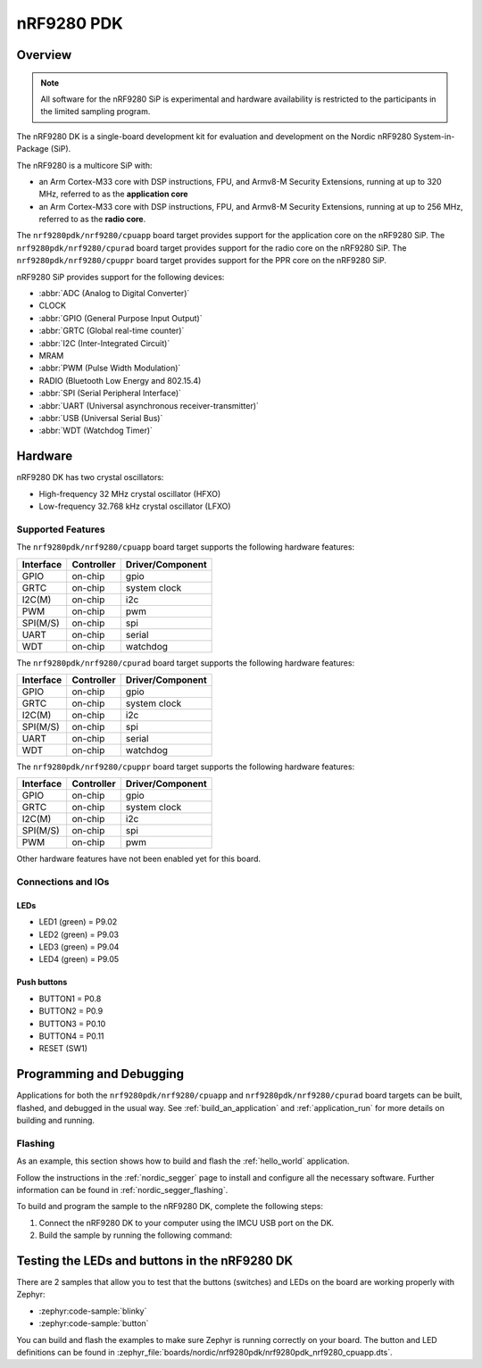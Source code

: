 .. _nrf9280pdk_nrf9280:

nRF9280 PDK
###########

Overview
********

.. note::

   All software for the nRF9280 SiP is experimental and hardware availability
   is restricted to the participants in the limited sampling program.

The nRF9280 DK is a single-board development kit for evaluation and development
on the Nordic nRF9280 System-in-Package (SiP).

The nRF9280 is a multicore SiP with:

* an Arm Cortex-M33 core with DSP instructions, FPU, and Armv8-M Security
  Extensions, running at up to 320 MHz, referred to as the **application core**
* an Arm Cortex-M33 core with DSP instructions, FPU, and Armv8-M Security
  Extensions, running at up to 256 MHz, referred to as the **radio core**.

The ``nrf9280pdk/nrf9280/cpuapp`` board target provides support for
the application core on the nRF9280 SiP.
The ``nrf9280pdk/nrf9280/cpurad`` board target provides support for
the radio core on the nRF9280 SiP.
The ``nrf9280pdk/nrf9280/cpuppr`` board target provides support for
the PPR core on the nRF9280 SiP.

nRF9280 SiP provides support for the following devices:

* :abbr:`ADC (Analog to Digital Converter)`
* CLOCK
* :abbr:`GPIO (General Purpose Input Output)`
* :abbr:`GRTC (Global real-time counter)`
* :abbr:`I2C (Inter-Integrated Circuit)`
* MRAM
* :abbr:`PWM (Pulse Width Modulation)`
* RADIO (Bluetooth Low Energy and 802.15.4)
* :abbr:`SPI (Serial Peripheral Interface)`
* :abbr:`UART (Universal asynchronous receiver-transmitter)`
* :abbr:`USB (Universal Serial Bus)`
* :abbr:`WDT (Watchdog Timer)`

Hardware
********

nRF9280 DK has two crystal oscillators:

* High-frequency 32 MHz crystal oscillator (HFXO)
* Low-frequency 32.768 kHz crystal oscillator (LFXO)

Supported Features
==================

The ``nrf9280pdk/nrf9280/cpuapp`` board target supports the following
hardware features:

+-----------+------------+----------------------+
| Interface | Controller | Driver/Component     |
+===========+============+======================+
| GPIO      | on-chip    | gpio                 |
+-----------+------------+----------------------+
| GRTC      | on-chip    | system clock         |
+-----------+------------+----------------------+
| I2C(M)    | on-chip    | i2c                  |
+-----------+------------+----------------------+
| PWM       | on-chip    | pwm                  |
+-----------+------------+----------------------+
| SPI(M/S)  | on-chip    | spi                  |
+-----------+------------+----------------------+
| UART      | on-chip    | serial               |
+-----------+------------+----------------------+
| WDT       | on-chip    | watchdog             |
+-----------+------------+----------------------+

The ``nrf9280pdk/nrf9280/cpurad`` board target supports the following
hardware features:

+-----------+------------+----------------------+
| Interface | Controller | Driver/Component     |
+===========+============+======================+
| GPIO      | on-chip    | gpio                 |
+-----------+------------+----------------------+
| GRTC      | on-chip    | system clock         |
+-----------+------------+----------------------+
| I2C(M)    | on-chip    | i2c                  |
+-----------+------------+----------------------+
| SPI(M/S)  | on-chip    | spi                  |
+-----------+------------+----------------------+
| UART      | on-chip    | serial               |
+-----------+------------+----------------------+
| WDT       | on-chip    | watchdog             |
+-----------+------------+----------------------+

The ``nrf9280pdk/nrf9280/cpuppr`` board target supports the following
hardware features:

+-----------+------------+----------------------+
| Interface | Controller | Driver/Component     |
+===========+============+======================+
| GPIO      | on-chip    | gpio                 |
+-----------+------------+----------------------+
| GRTC      | on-chip    | system clock         |
+-----------+------------+----------------------+
| I2C(M)    | on-chip    | i2c                  |
+-----------+------------+----------------------+
| SPI(M/S)  | on-chip    | spi                  |
+-----------+------------+----------------------+
| PWM       | on-chip    | pwm                  |
+-----------+------------+----------------------+

Other hardware features have not been enabled yet for this board.

Connections and IOs
===================

LEDs
----

* LED1 (green) = P9.02
* LED2 (green) = P9.03
* LED3 (green) = P9.04
* LED4 (green) = P9.05

Push buttons
------------

* BUTTON1 = P0.8
* BUTTON2 = P0.9
* BUTTON3 = P0.10
* BUTTON4 = P0.11
* RESET (SW1)

Programming and Debugging
*************************

Applications for both the ``nrf9280pdk/nrf9280/cpuapp`` and
``nrf9280pdk/nrf9280/cpurad`` board targets can be built, flashed,
and debugged in the usual way. See :ref:`build_an_application`
and :ref:`application_run` for more details on building and running.

Flashing
========

As an example, this section shows how to build and flash the :ref:`hello_world`
application.

Follow the instructions in the :ref:`nordic_segger` page to install
and configure all the necessary software. Further information can be
found in :ref:`nordic_segger_flashing`.

To build and program the sample to the nRF9280 DK, complete the following steps:

1. Connect the nRF9280 DK to your computer using the IMCU USB port on the DK.
#. Build the sample by running the following command:

   .. zephyr-app-commands::
      :zephyr-app: samples/hello_world
      :board: nrf9280pdk/nrf9280/cpuapp
      :goals: build flash

Testing the LEDs and buttons in the nRF9280 DK
***********************************************

There are 2 samples that allow you to test that the buttons (switches) and LEDs
on the board are working properly with Zephyr:

* :zephyr:code-sample:`blinky`
* :zephyr:code-sample:`button`

You can build and flash the examples to make sure Zephyr is running correctly on
your board. The button and LED definitions can be found in
:zephyr_file:`boards/nordic/nrf9280pdk/nrf9280pdk_nrf9280_cpuapp.dts`.
